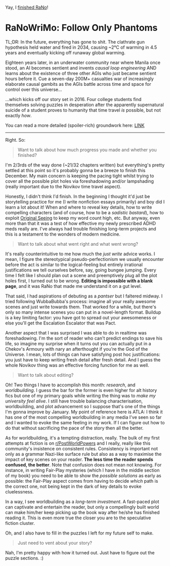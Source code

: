 :PROPERTIES:
:Author: hxcloud99
:Score: 6
:DateUnix: 1543640395.0
:DateShort: 2018-Dec-01
:END:

Yay, I [[https://i.imgur.com/6bacSRB.png][finished RaNo]]!

* RaNoWriMo: Follow Only Phantoms
  :PROPERTIES:
  :CUSTOM_ID: ranowrimo-follow-only-phantoms
  :END:
TL;DR: In the future, everything has gone to shit. The clathrate gun hypothesis held water and fired in 2034, causing ~2°C of warming in 4.5 years and eventually kicking off runaway global warming.

Eighteen years later, in an underwater community near where Manila once stood, an AI becomes sentient and invents /causal loop engineering/ AND learns about the existence of three other AGIs who just became sentient hours before it. Cue a seven-day 200M+ casualties war of increasingly elaborate causal gambits as the AGIs battle across time and space for control over this universe...

...which kicks off our story set in 2016. Four college students find themselves solving puzzles in desperation after the apparently supernatural suicide of a student proves to humanity that time travel /is/ possible, but not exactly /how/.

You can read a more detailed (spoiler-rich) groundwork here: [[https://docs.google.com/document/d/1k02UdRvCcpHYZSNWVxLrirFGZiu-hlf8GXFDXtQiXLI][LINK]]

--------------

Right. So:

#+begin_quote
  Want to talk about how much progress you made and whether you finished?
#+end_quote

I'm 2/3rds of the way done (~21/32 chapters written) but everything's pretty settled at this point so it's probably gonna be a breeze to finish this December. My main concern is keeping the pacing tight whilst trying to cover all the possible plot holes via foreshadowing and/or lampshading (really important due to the Novikov time travel aspect).

Honestly, I didn't think I'd finish. In the beginning I thought it'd just be storytelling practice for me (I write nonfiction essays primarily) and boy did I learn a lot about it! When and where to reveal key details, how to write compelling characters (and of course, how to be a /sadistic bastard/), how to exploit [[https://www.lesswrong.com/posts/SA79JMXKWke32A3hG/original-seeing][Original Seeing]] to keep my word count high, etc. But anyway, even more than that it was a test of how effective my newly prescribed ADHD meds really are. I've always had trouble finishing long-term projects and this is a testament to the wonders of modern medicine.

#+begin_quote
  Want to talk about what went right and what went wrong?
#+end_quote

It's really counterintuitive to me how much the /just write/ advice works. I mean, I figure the stereotypical pseudo-perfectionism we usually encounter before the act is similar to the logical-feeling but entirely irrational justifications we tell ourselves before, say, going bungee jumping. Every time I felt like I should plan out a scene and preemptively plug all the plot holes first, I turned out to be wrong. *Editing is impossible with a blank page*, and it was RaNo that made me understand it on a gut level.

That said, I had aspirations of debuting as a /pantser/ but I faltered midway. I tried following WubbaBubba's process: imagine all your really awesome scenes and just write towards them. That worked for a while, but there's only so many intense scenes you can put in a novel-length format. Buildup is a key limiting factor: you have got to spread out your awesomeness or else you'll get the Escalation Escalator that was Pact.

Another aspect that I was surprised I was able to do in realtime was foreshadowing. I'm the sort of reader who can't predict endings to save his life, so imagine my surprise when it turns out you can actually put in a Chekov's Armoury with nary an afterthought if you're the God of the Universe. I mean, lots of things can have satisfying post hoc justifications: you just have to keep writing fresh detail after fresh detail. And I guess the whole Novikov thing was an effective forcing function for me as well.

#+begin_quote
  Want to talk about editing?
#+end_quote

Oh! Two things I have to accomplish this month: /research/, and /worldbuilding/. I guess the bar for the former is even higher for alt history fics but one of my primary goals while writing the thing was to /make my university feel alive/. I still have trouble balancing characterisation, worldbuilding, and plot advancement so I suppose that's one of the things I'm gonna improve by January. My point of reference here is ATLA: I think it has one of the most compelling worldbuilding in any media I've seen so far and I wanted to evoke the same feeling in my work. If I can figure out how to do that without sacrificing the pace of the story then all the better.

As for worldbuilding, it's a tempting distraction, really. The bulk of my first attempts at fiction is on [[/r/PostWorldPowers][r/PostWorldPowers]] and I really, really like this community's insistence on consistent rules. Consistency is important not only as a grammar Nazi-like surface rule but also as a way to maximise the impact of key scenes on your reader. *The less time the reader spends confused, the better*. Note that confusion does not mean not knowing. For instance, in writing Fair-Play mysteries (which I have in the middle section of my book) you need to be able to show the /possible solutions/ as early as possible: the Fair-Play aspect comes from having to decide /which/ path is the correct one, not being kept in the dark of key details to evoke cluelessness.

In a way, I see worldbuilding as a /long-term investment/. A fast-paced plot can captivate and entertain the reader, but only a compellingly built world can make him/her keep picking up the book way after he/she has finished reading it. This is even more true the closer you are to the speculative fiction cluster.

Oh, and I also have to fill in the puzzles I left for my future self to make.

#+begin_quote
  Just need to vent about your story?
#+end_quote

Nah, I'm pretty happy with how it turned out. Just have to figure out the puzzle sections. :)
